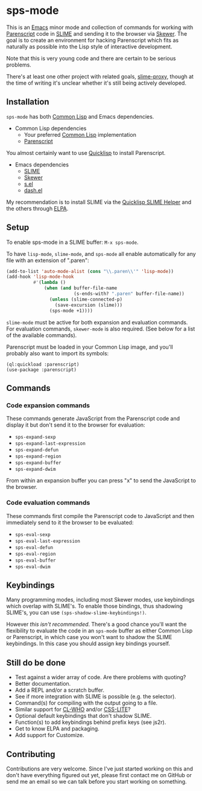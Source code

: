 * sps-mode

This is an [[http://www.gnu.org/software/emacs/][Emacs]] minor mode and collection of commands for working with
[[http://common-lisp.net/project/parenscript/][Parenscript]] code in [[http://common-lisp.net/project/slime/][SLIME]] and sending it to the browser via [[https://github.com/skeeto/skewer-mode][Skewer]]. The goal is
to create an environment for hacking Parenscript which fits as naturally as
possible into the Lisp style of interactive development.

Note that this is very young code and there are certain to be serious problems.

There's at least one other project with related goals, [[https://github.com/3b/slime-proxy][slime-proxy]], though at
the time of writing it's unclear whether it's still being actively developed.

** Installation

=sps-mode= has both [[http://en.wikipedia.org/wiki/Common_Lisp][Common Lisp]] and Emacs dependencies.

- Common Lisp dependencies
  - Your preferred [[http://en.wikipedia.org/wiki/Common_Lisp][Common Lisp]] implementation
  - [[http://common-lisp.net/project/parenscript/][Parenscript]]

You almost certainly want to use [[http://www.quicklisp.org/beta/][Quicklisp]] to install Parenscript.

- Emacs dependencies
  - [[http://common-lisp.net/project/slime/][SLIME]]
  - [[https://github.com/skeeto/skewer-mode][Skewer]]
  - [[https://github.com/magnars/s.el][s.el]]
  - [[https://github.com/magnars/dash.el][dash.el]]

My recommendation is to install SLIME via the [[https://github.com/quicklisp/quicklisp-slime-helper][Quicklisp SLIME Helper]] and
the others through [[http://www.emacswiki.org/emacs/ELPA][ELPA]].

** Setup

To enable sps-mode in a SLIME buffer: =M-x sps-mode=.

To have =lisp-mode=, =slime-mode=, and =sps-mode= all enable automatically for
any file with an extension of ".paren":

#+BEGIN_SRC emacs-lisp
(add-to-list 'auto-mode-alist (cons "\\.paren\\'" 'lisp-mode))
(add-hook 'lisp-mode-hook
          #'(lambda ()
              (when (and buffer-file-name
                         (s-ends-with? ".paren" buffer-file-name))
                (unless (slime-connected-p)
                  (save-excursion (slime)))
                (sps-mode +1))))
#+END_SRC

=slime-mode= must be active for both expansion and evaluation commands. For
evaluation commands, =skewer-mode= is also required. (See below for a list of
the available commands).

Parenscript must be loaded in your Common Lisp image, and you'll probably also
want to import its symbols:

#+BEGIN_SRC common-lisp
(ql:quickload :parenscript)
(use-package :parenscript)
#+END_SRC

** Commands

*** Code expansion commands

These commands generate JavaScript from the Parenscript code and display it but
don't send it to the browser for evaluation:

    - =sps-expand-sexp=
    - =sps-expand-last-expression=
    - =sps-expand-defun=
    - =sps-expand-region=
    - =sps-expand-buffer=
    - =sps-expand-dwim=

From within an expansion buffer you can press "x" to send the JavaScript to the
browser.

*** Code evaluation commands

These commands first compile the Parenscript code to JavaScript and then
immediately send to it the browser to be evaluated:

    - =sps-eval-sexp=
    - =sps-eval-last-expression=
    - =sps-eval-defun=
    - =sps-eval-region=
    - =sps-eval-buffer=
    - =sps-eval-dwim=

** Keybindings

Many programming modes, including most Skewer modes, use keybindings which
overlap with SLIME's. To enable those bindings, thus shadowing SLIME's, you can
use =(sps-shadow-slime-keybindings!)=.

However /this isn't recommended/. There's a good chance you'll want the
flexibility to evaluate the code in an =sps-mode= buffer as either Common Lisp
or Parenscript, in which case you won't want to shadow the SLIME keybindings.
In this case you should assign key bindings yourself.

** Still do be done

    - Test against a wider array of code. Are there problems with quoting?
    - Better documentation.
    - Add a REPL and/or a scratch buffer.
    - See if more integration with SLIME is possible (e.g. the selector).
    - Command(s) for compiling with the output going to a file.
    - Similar support for [[http://weitz.de/cl-who/][CL-WHO]] and/or [[https://github.com/paddymul/css-lite][CSS-LITE]]?
    - Optional default keybindings that don't shadow SLIME.
    - Function(s) to add keybindings behind prefix keys (see js2r).
    - Get to know ELPA and packaging.
    - Add support for Customize.

** Contributing

Contributions are very welcome. Since I've just started working on this and
don't have everything figured out yet, please first contact me on GitHub or
send me an email so we can talk before you start working on something.

